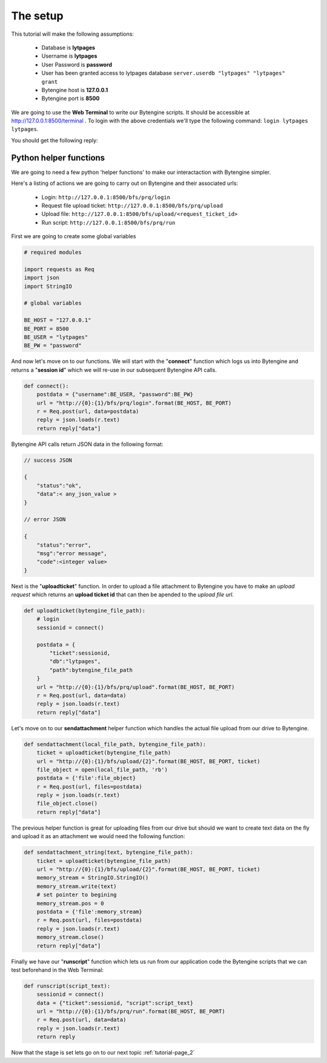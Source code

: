 .. _tutorial-page_1:

=========
The setup
=========

This tutorial will make the following assumptions:

    * Database is **lytpages**
    * Username is **lytpages**
    * User Password is **password**
    * User has been granted access to lytpages database ``server.userdb "lytpages" "lytpages" grant``
    * Bytengine host is **127.0.0.1**
    * Bytengine port is **8500**

We are going to use the **Web Terminal** to write our Bytengine scripts. It should
be accessible at http://127.0.0.1:8500/terminal . To login with the above credentials
we'll type the following command: ``login lytpages lytpages``.

.. image:: ../static/images/fig4.png
    :scale: 100%

You should get the following reply:

.. image:: ../static/images/fig5.png
    :scale: 100%

Python helper functions
=======================

We are going to need a few python 'helper functions' to make our interactaction
with Bytengine simpler.

Here's a listing of actions we are going to carry out on Bytengine and their 
associated urls:

    * Login: ``http://127.0.0.1:8500/bfs/prq/login``
    * Request file upload ticket: ``http://127.0.0.1:8500/bfs/prq/upload``
    * Upload file: ``http://127.0.0.1:8500/bfs/upload/<request_ticket_id>``
    * Run script: ``http://127.0.0.1:8500/bfs/prq/run``

First we are going to create some global variables

.. code-block:: python

    # required modules

    import requests as Req
    import json
    import StringIO

    # global variables

    BE_HOST = "127.0.0.1"
    BE_PORT = 8500
    BE_USER = "lytpages"
    BE_PW = "password"

And now let's move on to our functions. We will start with the "**connect**"
function which logs us into Bytengine and returns a "**session id**" which we will
re-use in our subsequent Bytengine API calls.

.. code-block:: python

    def connect():
        postdata = {"username":BE_USER, "password":BE_PW}
        url = "http://{0}:{1}/bfs/prq/login".format(BE_HOST, BE_PORT)
        r = Req.post(url, data=postdata)
        reply = json.loads(r.text)    
        return reply["data"]

Bytengine API calls return JSON data in the following format:

.. code-block:: js

    // success JSON

    {
        "status":"ok",
        "data":< any_json_value >
    }

    // error JSON

    {
        "status":"error",
        "msg":"error message",
        "code":<integer value>
    }


Next is the "**uploadticket**" function. In order to upload a file attachment
to Bytengine you have to make an *upload request* which returns an
**upload ticket id** that can then be apended to the *upload file url*.

.. code-block:: python

    def uploadticket(bytengine_file_path):
        # login
        sessionid = connect()
        
        postdata = {
            "ticket":sessionid,
            "db":"lytpages",
            "path":bytengine_file_path
        }
        url = "http://{0}:{1}/bfs/prq/upload".format(BE_HOST, BE_PORT)
        r = Req.post(url, data=data)
        reply = json.loads(r.text)
        return reply["data"]

Let's move on to our **sendattachment** helper function which handles the actual
file upload from our drive to Bytengine.

.. code-block:: python

    def sendattachment(local_file_path, bytengine_file_path):
        ticket = uploadticket(bytengine_file_path)        
        url = "http://{0}:{1}/bfs/upload/{2}".format(BE_HOST, BE_PORT, ticket)
        file_object = open(local_file_path, 'rb')
        postdata = {'file':file_object}
        r = Req.post(url, files=postdata)
        reply = json.loads(r.text)
        file_object.close()
        return reply["data"]

The previous helper function is great for uploading files from our drive but should
we want to create text data on the fly and upload it as an attachment we would 
need the following function:

.. code-block:: python

    def sendattachment_string(text, bytengine_file_path):
        ticket = uploadticket(bytengine_file_path)    
        url = "http://{0}:{1}/bfs/upload/{2}".format(BE_HOST, BE_PORT, ticket)
        memory_stream = StringIO.StringIO()
        memory_stream.write(text)
        # set pointer to begining
        memory_stream.pos = 0
        postdata = {'file':memory_stream}
        r = Req.post(url, files=postdata)
        reply = json.loads(r.text)
        memory_stream.close()
        return reply["data"]

Finally we have our "**runscript**" function which lets us run from our application
code the Bytengine scripts that we can test beforehand in the Web Terminal:

.. code-block:: python

    def runscript(script_text):
        sessionid = connect()
        data = {"ticket":sessionid, "script":script_text}
        url = "http://{0}:{1}/bfs/prq/run".format(BE_HOST, BE_PORT)
        r = Req.post(url, data=data)
        reply = json.loads(r.text)    
        return reply

Now that the stage is set lets go on to our next topic :ref:`tutorial-page_2`